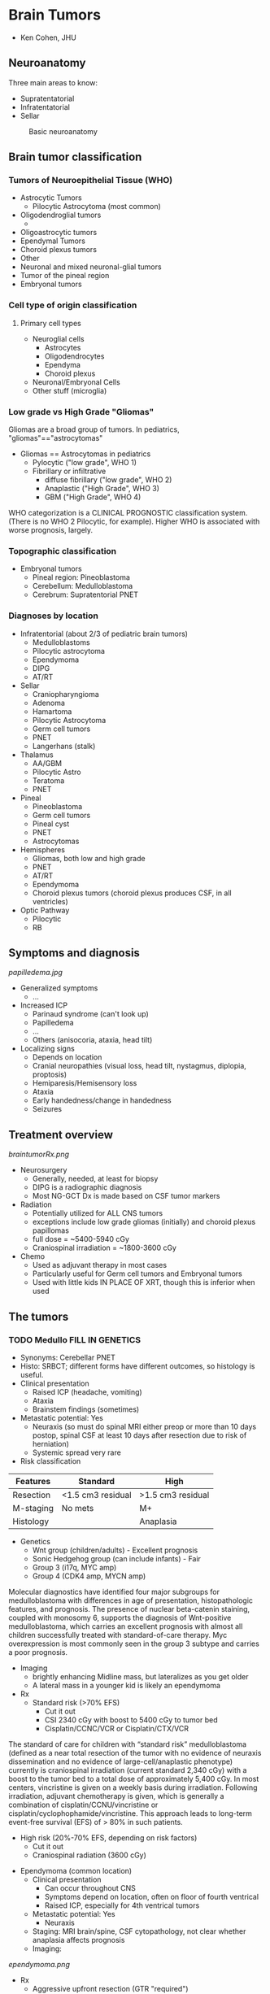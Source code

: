 #+STARTUP inlineimages
#+HTML_HEAD: <link rel="stylesheet" type="text/css" href="http://doc.norang.ca/org.css" />
* Brain Tumors
- Ken Cohen, JHU
** Neuroanatomy
Three main areas to know:
- Supratentatorial
- Infratentatorial
- Sellar
#+CAPTION: Basic neuroanatomy
#+NAME:   fig:neuroanatomy
[[./neuroanatomy.png]]
** Brain tumor classification
*** Tumors of Neuroepithelial Tissue (WHO)
- Astrocytic Tumors
  - Pilocytic Astrocytoma (most common)
- Oligodendroglial tumors
  -
- Oligoastrocytic tumors
- Ependymal Tumors
- Choroid plexus tumors
- Other
- Neuronal and mixed neuronal-glial tumors
- Tumor of the pineal region
- Embryonal tumors
*** Cell type of origin classification
**** Primary cell types
- Neuroglial cells
  - Astrocytes
  - Oligodendrocytes
  - Ependyma
  - Choroid plexus
- Neuronal/Embryonal Cells
- Other stuff (microglia)
*** Low grade vs High Grade "Gliomas"
Gliomas are a broad group of tumors. In pediatrics, "gliomas"=="astrocytomas"
- Gliomas == Astrocytomas in pediatrics
  - Pylocytic ("low grade", WHO 1)
  - Fibrillary or infiltrative
    - diffuse fibrillary ("low grade", WHO 2)
    - Anaplastic ("High Grade", WHO 3)
    - GBM ("High Grade", WHO 4)
WHO categorization is a CLINICAL PROGNOSTIC classification system.  (There is no WHO 2 Pilocytic, for example).  Higher WHO is associated with worse prognosis, largely.
*** Topographic classification
- Embryonal tumors
  - Pineal region: Pineoblastoma
  - Cerebellum: Medulloblastoma
  - Cerebrum: Supratentorial PNET
*** Diagnoses by location
- Infratentorial (about 2/3 of pediatric brain tumors)
  - Medulloblastoms
  - Pilocytic astrocytoma
  - Ependymoma
  - DIPG
  - AT/RT
- Sellar
  - Craniopharyngioma
  - Adenoma
  - Hamartoma
  - Pilocytic Astrocytoma
  - Germ cell tumors
  - PNET
  - Langerhans (stalk)
- Thalamus
  - AA/GBM
  - Pilocytic Astro
  - Teratoma
  - PNET
- Pineal
  - Pineoblastoma
  - Germ cell tumors
  - Pineal cyst
  - PNET
  - Astrocytomas
- Hemispheres
  - Gliomas, both low and high grade
  - PNET
  - AT/RT
  - Ependymoma
  - Choroid plexus tumors (choroid plexus produces CSF, in all ventricles)
- Optic Pathway
  - Pilocytic
  - RB
** Symptoms and diagnosis
#+CAPTION: Papilledema
#+NAME:   fig:papilledema
[[papilledema.jpg]]

- Generalized symptoms
  - ...
- Increased ICP
  - Parinaud syndrome (can't look up)
  - Papilledema
  - ...
  - Others (anisocoria, ataxia, head tilt)
- Localizing signs
  - Depends on location
  - Cranial neuropathies (visual loss, head tilt, nystagmus, diplopia, proptosis)
  - Hemiparesis/Hemisensory loss
  - Ataxia
  - Early handedness/change in handedness
  - Seizures
** Treatment overview
#+CAPTION: Overview of brain tumor Rx
#+NAME:   fig:braintumorRx
[[braintumorRx.png]]
- Neurosurgery
  - Generally, needed, at least for biopsy
  - DIPG is a radiographic diagnosis
  - Most NG-GCT Dx is made based on CSF tumor markers
- Radiation
  - Potentially utilized for ALL CNS tumors
  - exceptions include low grade gliomas (initially) and choroid plexus papillomas
  - full dose = ~5400-5940 cGy
  - Craniospinal irradiation = ~1800-3600 cGy
- Chemo
  - Used as adjuvant therapy in most cases
  - Particularly useful for Germ cell tumors and Embryonal tumors
  - Used with little kids IN PLACE OF XRT, though this is inferior when used

** The tumors
*** TODO Medullo FILL IN GENETICS
    - Synonyms: Cerebellar PNET
    - Histo: SRBCT; different forms have different outcomes, so histology is useful.
    - Clinical presentation
      - Raised ICP (headache, vomiting)
      - Ataxia
      - Brainstem findings (sometimes)
    - Metastatic potential: Yes
      - Neuraxis (so must do spinal MRI either preop or more than 10 days postop, spinal CSF at least 10 days after resection due to risk of herniation)
      - Systemic spread very rare
    - Risk classification
|Features | Standard | High |
|---+---+---|
|Resection | <1.5 cm3 residual | >1.5 cm3 residual |
| M-staging | No mets | M+ |
| Histology |   | Anaplasia |
    - Genetics
      - Wnt group (children/adults) - Excellent prognosis
      - Sonic Hedgehog group (can include infants) - Fair 
      - Group 3 (i17q, MYC amp)
      - Group 4 (CDK4 amp, MYCN amp)
Molecular diagnostics have identified four major subgroups for medulloblastoma with differences in age of presentation, histopathologic features, and prognosis. The presence of nuclear beta-catenin staining, coupled with monosomy 6, supports the diagnosis of Wnt-positive medulloblastoma, which carries an excellent prognosis with almost all children successfully treated with standard-of-care therapy. Myc overexpression is most commonly seen in the group 3 subtype and carries a poor prognosis.
    - Imaging
      - brightly enhancing Midline mass, but lateralizes as you get older
      - A lateral mass in a younger kid is likely an ependymoma
    - Rx
      - Standard risk (>70% EFS)
        - Cut it out
        - CSI 2340 cGy with boost to 5400 cGy to tumor bed
        - Cisplatin/CCNC/VCR or Cisplatin/CTX/VCR
The standard of care for children with “standard risk” medulloblastoma (defined as a near total resection of the tumor with no evidence of neuraxis dissemination and no evidence of large-cell/anaplastic phenotype) currently is craniospinal irradiation (current standard 2,340 cGy) with a boost to the tumor bed to a total dose of approximately 5,400 cGy. In most centers, vincristine is given on a weekly basis during irradiation. Following irradiation, adjuvant chemotherapy is given, which is generally a combination of cisplatin/CCNU/vincristine or cisplatin/cyclophophamide/vincristine. This approach leads to long-term event-free survival (EFS) of > 80% in such patients.
      - High risk (20%-70% EFS, depending on risk factors)
        - Cut it out
        - Craniospinal radiation (3600 cGy)
  - Ependymoma (common location)
    - Clinical presentation
      - Can occur throughout CNS
      - Symptoms depend on location, often on floor of fourth ventrical
      - Raised ICP, especially for 4th ventrical tumors
    - Metastatic potential: Yes
      - Neuraxis
    - Staging: MRI brain/spine, CSF cytopathology, not clear whether anaplasia affects prognosis
    - Imaging:
#+CAPTION: Ependymoma imaging
#+NAME:   fig:ependymoma
[[ependymoma.png]]
    - Rx
      - Aggressive upfront resection (GTR "required")
      - Non-met tumors (70% EFS):
        - Focal XRT ONLY, as CSI does not show benefit
        - Role of chemo uncertain
      - Met tumors (bad EFS):
        - Focal XRT and CSI (craniospinal)
        - Maybe chemo
  - Cerebellar astrocytome (usually pilocytic)
  - Atypical Teratoid/Rhabdoid Tumor (increasingly recognized)
*** Brain stem tumors
  - Almost any brain tumor histology CAN occur in the brain stem
  - Need to be able to distinguish between DIPG and low grade astrocytoma
  - DIPG
    - Technically is an anaplastic astrocytoma of fibrillary type in the brain stem
    - Synonyms: "Brain stem glioma" (though most gliomas of the brain stem are not DIPG
    - Met Potential: No
    - Staging:
      - MRI of the brain only (if classic on imaging)--tend NOT to enhance
      - biopsy for atypical imaging features
    - Lab features will reveal diffuse astrocytoma of WHO 2, 3, or 4 (though prognosis is the same--all die).
    - Imaging
      - diffuse pontine tumor encasing (but not obstructing) the basilar artery)
    - Rx
      - No curative therapy
      - XRT is routinely used for disease stabilization
      - No role for chemo
    - Progonosis: death within 6mos to 2 years in all cases
    - Pointers:
      - There is a difference between "intrinsic pontine glioms" and Exophytic brain stem glioma
      - Exophytic BSGs are usually pilocytic astrocytomas with much better prognosis
      - PAs in the brain stem brightly enhance on post-gad MRI and are often in other of brain stem areas besides pons
      - DIPG tends not to enhance, while PAs tend to enhance post-gad
*** Pilocytic astrocytomas
  - Can occur anywhere in CNS, but common locations are:
    - Cerebellum (cerebellar astrocytoma)
    - Optic pathway (optic pathway glioma)
    - hypothalamus
    - brain stem
    - spinal cord
  - very slow growing
  - synonyms: astrocytoma (WHO 1), "low grade" glioma (not precise, though)
  - clinical presentation: location dependent
  - Met: Not really
  - staging: MRI, brain, spine
  - Laboratory features: BRAF mutations (V600E) and relevance for therapy, if present
  - Imaging:
#+CAPTION: Pilocytic astrocytoma with enhancing nodule and cystic mass
#+NAME:   fig:pilo
[[pilo.png]]
  - Rx:
    - Dependent on location
    - GTR is curative (cerebellar) and no further Rx needed
    - If GTR is not possible (optic pathway, hypothalamic [midline] tumors):
      - observation in few cases
      - Best effort resection then chemo/rad
  - Pointers:
    - Can occur anywhere
    - GTR is usually curative
    - Optic pathway tumors associate with NF-1 and often should be left alone
*** AA and GBM 
  - synonyms: Astrocytoma (WHO 3 and 4), high-grade gliomas
  - Clinical: variable, headaches, seizures due to ST predilection
  - Met: No (mainly no)
  - Staging: MRI brain/spine
  - Lab features: MGMT promoter methylation increasingly assayed (may be useful to know about for TMZ use)
  - Rx:
    - Best effort resection
    - Focal XRT, but hard to define because these tend to be very diffuse
    - Alkylators: TMZ or BCNU or CCNU
  - ~15-30% EFS
  - Pointers
    - No chemo except alkylating agents (nitrosureas and TMZ) are helpful
    - Anaplastic Astrocytoma is a spectrum disease, so some lower grade (WHO2) may do OK. Need to ask pathologist for "how much" AA is the patient.
*** Germinoma
  - synonyms: non-secreting GCT
  - clinical:
    - suprasellar: DI, panhypopituitarism
    - pineal: parinauds (can't look up, raised ICP)
  - met: Yes
  - staging
    - ~biopsy needed for diagnosis~
    - MRI brain, spine, CSF pathology
    - 10% of of germinomas can be pineal and suprasellar (multifocal)
  - lab: CSF markers (AFP/beta-HCG) should be negative.
  - Rx 
    - At least whole ventricular XRT
    - +/- chemo
    - If presented with DI or panhypopit, will not recover that function
*** NG-GCT
  - synonyms: secreting GCT
  - clinical: all maybes: Precocious puberty , DI, panhypopit, raised ICP
  - Met: can
  - staging:
    - MRI brain/spine
    - no biopsy if markers (AFP/beta-HCG elevated)
  - Rx
    - harder to treat than germinoma
    - XRT includes CSI
    - Second look surgery may be needed if markers still up
  - 40-70% 
*** Spinal cord tumors
  
** Factoids
*** Diencephalic syndrome
These findings represent the classic symptoms of the diencephalic syndrome. The syndrome is a rare disorder characterized by a tumor, frequently quite large, centered in the diencephalon. Symptoms include failure to thrive with an emaciated appearance. Length is usually preserved. Children often are described as happy and outgoing despite their emaciated appearance. Additional symptoms can include vomiting, visual abnormalities, headache, and pallor.
** Genetic associations
*** Tuberosis Sclerosis
Subependymal giant cell astrocytoma (SEGA) occurs in up to 20% of individuals with tuberous sclerosis complex (TSC) and is more likely to develop during childhood and adolescence. SEGA is a type of brain tumor that occurs in individuals with TSC that is noncancerous and is not malignant but can still be very problematic. mTOR inhibitors effective.
*** NF1 screening
Just optho, not MRI unless issues.
*** AT/RT
    INI1/hSNF5/SMARCB1 gene. More sarcoma-like than other brain tumors. Be sure to test for germline mutation.
*** Rb
  - SRBCT in the pineal region
  - Possibility of trilateral disease, pineoblastoma
* Acute Lymphocytic Leukemia
- Steve Humger, CHOP
** Incidence and Epidemiology
*** Epidemiology
- Peaks at 2-4 years (80 new cases/million drops to 20 new cases by 10 years)
- Incidence in whites 2x blacks
*** Genetic risk factors
- Low hypodiploid (30-39 chromosomes) is a Li Fraumeni Syndrome disease with ~50% having TP53 germline mutations.
- Rare PAX5 germline mutations
- 4-5% of ped leukemias have germline mutations in known cancer predisposing genes.
** Pointers
*** Surface markers
- Almost all cases of Pre-B ALL are CD19+, CD22+, CD79a+
- CD10- is most associated with MLL-rearrangement
- Pre-B ALLs lack surface Immunoglobulin, so if there are Surface Ig positive, it is Burkitt's (or mature B-cell ALL)
- Burkitt's are <2% of ALL
  - Unique L3 morphology and express surface Ig
  - High frequency of CNS involvement
  - Tumor lysis high risk, LDH often high
  - Need to be treated as Burkitt's, not typical ALL therapy
  - May be associated with immunodef states
  - c-Myc to heavy or light chain
    - t(2;8), t(8;14), t(8;22)
- T-ALL
  - (cytoplasmic)CD3+, TdT+
  - higher incidence in males, older teens, and blacks
  - Associated with high incidence of tumor lysis, high white count, mediastinal mass
- Relationship between surface expression and ALL subsets
| type | CD19 | CD10 | ctyoIg | surfaceIg |
|---+---+---+---+---|
| Pro-B | + | - | - | - |
| Pre-pre-B (common) | + | + | - | - |
| Pre-B | + | - | + | - |
| Mature B (Burkitt's) | + | +/- | +/- | + ( MONOCLONAL kappa or lambda) |
  - CD10 is positive early and lost later
  - Lack of CD10 is linked to MLL.  About half of ALLs that are MLL-R are CD10- and half of CD10- are MLL-R
*** Oddities
- Recognize hypereosinophilia as a rare presenting feature of ALL
  - eosinophils are reactive and NOT part of the malignant clone
  - eosinophil count of 10k-100k
- ALL can mimic JRA. Low WBC, low-normal plts, and nighttime pain predictive of ALL over JRA
- How ALL differs from ITP
  - Most patients with ITP are otherwise healthy
  - With ITP, parents can often tell exact onset of bruising
*** Extramedullary disease
- CNS involvement
  - Definition
    - CNS1: no blasts, regartless on number of WBCs on cytospin
    - CNS2: WBCs <5/\microL, cytospin blast+, negative to steinherz/bleyer (2x greater WBC/RBC compared to peripheral blood, accounts for traumatic tap)
    - CNS3: >= 5/\microL WBCs and blast+ or clinical signs of CNS involvement
    - 5 cells is CNS3
  - Common in infants and Burkitt's (15-25%)
  - Intermediate in T-ALL
  - low in non-infant B-ALL (2%)
- Testicular involvement
  - Present at Dx in <1-2% of boys
  - Associated with other high-rish features: T-ALL, high WBC
  - Biopsy for diagnosis
- Prognostic importance of time to relapse
  - Extramedullary (CNS or testicular)
    - Early is defined as <18 months from Diagnosis and is much worse outcome than later
*** Gene rearrangments
| cyto | molec | incidence | outcome | comments |
|---+---+---+---+---|
| t(21;21) | ETV6-RUNX1 | 20-25%, so most common | Excellent | Less common > 15yrs |
| t(1;19) | TCF3-PBX1 | 5% (25% of pre-B ALL) | Neutral | higher incidence of CNS disease and relapse |
| t(v;11) or t(11;v) | MLL-rearrangement, more than 50 partners | 3% | poor | 75% of infants<1 year have MLL-$ |
| t(9;22) | BCR-ABL1 | ~4% | Poor with chemo alone | treat with TKI |
| t(8;14), t(2;8), t(8;22) | c-Myc fusion to IgH, IgL, or IgK | Rare | treat like Burkitt NHL | Burkitt Leukemia |
*** Prognostic factors
- Clinical and lab
  - NCI Risk Groups defined by:
    - Age
    - WBC
    - Immunophenotype
    - Standard risk (65%)
      - age 1-9.99 years
      - WBC < 50k
      - EFS ~90%
    - High risk (35%)
      - age <1 or >10 OR WBC>50k
      - EFS 75-80% (with more intensive therapy)
      - infants still poor, treated with infant protocols
  - Presence/absence of extramed disease dictates need for specific therapies
  - ALL genotype strongly influences prognosis, stratification, and sometimes use of targeted therapies (TKI for Ph+ ALL)
- ~Response to therapy is the strongest prognostic factor~
  - Good risk, <1000 blasts/microL in PB at day 7
  - Day 8 and day 15 bone marrows (not used anymore)
    - M1 < 5% blasts, M2 5-25%, M3 >25%
    - outcome M1 > M2 > M3
- Minimal residual disease
  - MRD at day 30 is most prognostic factor, better than day 8/15 marrows, so use that instead.
  - technologies:
    - Flow phenotypes
    - PCR of antigen receptor loci (Ig or TCR)
    - PCR of translocation-derived fusions only for defined subgroups (Ph+ ALL, for example)
- Chromosome number
| cyto                                            | incidence | outcome   | comment                          |
|-------------------------------------------------+-----------+-----------+----------------------------------|
| hyperdiploid DNA index >1.16 or 53+ chromosomes |    20-25% | excellent | trisomy 4, 10, adb 17 best       |
| Hypodiploid <44 chromosomes or DNA index <0.81  |      1-2% | poor      | worsening with fewer chromosomes |
- Ph+
  - 3-4% of ALL are ph+, but increases with age
  - imatinib changes outcome very significantly, so give continuously during chemo
- T-ALL genetics/genomics
  - hyper- and hypo-diploid are uncommon
  - fusions uncommon
  - TCR translocations on 14q11 and 7q35
** Treatment
*** Overall
- Induction
  - Steroids (Dex, Pred)
  - VCR
  - Asparaginase
  - +/- anthracycline (Daunorubicin, typically)
- Delayed intensification
  - Benefit established for SR and HR, two no better than one
- Therapy for SR vs high risk
| SR                                            | HR                                                 |
|-----------------------------------------------+----------------------------------------------------|
| 4-week 3-drug                                 | 4-week 4-drug (includes anthracycline)             |
| 4-week oral consolidation with intensive IT   | 8-wk IV consolid with intensive IT                 |
| 8-wk Int Maint with Capizzi IV Mtx w/o rescue | 8-wk Int Maint with HD mtx or capizzi mtx + ASNase |
| 8-wk DI phase with std reconsolidation        | 8-wk DI with intensive reconsolidation             |
| 2nd capizzi Int Maint (sometimes)             | capizzi 2 sometimes                                |
| Maint with q4wk steroid/VCR pulses            | Maint with q4wk steroid/VCR pulses                 |
*** CNS disease
- Intrathecal MTX
- radiation not used much except for CNS3 disease
- 1800 cGy to brain and posterior of eyes
- Effective systemic therapy is critical for CNS relapse
- Adverse effects of CNS therapy
  - Intrathecal
    - Arachnoiditis
    - Seizures (1-2%)
    - Transient stroke-like episodes 7-10 days post IT
  - MRI is abnormal in 1/2 of patients, calcification is worrisome.
  - Irradiation somnolence syndrome 5-7 weeks post Rx
  - MTX and cXRT toxicity--give IV MTX first and THEN cXRT
  - Development of secondary brain tumors (10X years post XRT). Meningioma highly curable, others not.
*** Dealing with specific phases of therapy
- Eval ALL patient with seizures
  - Diff Dx includes leukemia, infx, metab, CVA, drug toxicity (especially MTX)
  - CVA secondary to ASNase in induction (uncommon)
- Complications with ALL induction
  - Hyperleukocytosis
    - CNS or pulm
  - Tumor lysis
  - Infection
  - Hyperglycemia (Rx with insulin, do not change steroid dose)
  - Thrombosis or bleeding (ASNase)
- Pancytopenia during induction
  - Antibiotics until count recovery
- Tumor lysis syndrome
  - features
    - lab: increased Uric Acid, PO4, and K+
    - clinical: increased Creatinine, seizures, cardiac dysrhythmias
  - Highest risk in Burkitt's, infant ALL, high WBC, bulky extramedullary disease
  - Prophylaxis
    - 2x maint fluids
    - alk of urine (reduce change of urate crystals)
    - allopurinol
  - Rasburicase (urate oxidase) in very high risk
  - Do NOT alk if TLS present.  Use Rasburicase instead.
- Relapse
  - prognostic:
    - BM worse than Extramed
    - earlier worse
    - age at Dx (teenagers bad)
    - Immunophenotype
      - T-ALL very poor relapse
      - Relapsed TEL-AML1 (ETV6-RUNX1) does relatively well
    - For BM relapse, high risk is 36mos
    - for extramed replapse, high risk before 18 mos
  - Testicular
    - 1-2% of boys
    - Rx with Bilat XRT (2400 cGy), intensive systemic Rx
  - Role of Allo SCT
    - SCT for ALL with early first marrow relapse (<36 mos)
    - matched sib and unrelated equivalent
    - SCT for ALL 2nd relapse
    - SCT for any T-ALL BM relapse
*** Late effects
- Cardiac toxicity from anthracyclines, but not much of an issue for ALL since not high doses
- Osteonecrosis or Avascular Necrosis
  - low risk in pts < 10yrs with less intensive Rx
  - Higher risk in females and in >10yo
  - hip, knee, ankle most common
  - all develop within 2 years of Dx, basically.
* Myeloid Neoplasms 
- Pat Brown
** Epidemiology
- Incidence of leukemias
  - AML (age peak in infants, then drops, then back up in adolescence)
  - ALL peak at 2-3
  - CML unheard of in kids
- Concordance in twins
  - Monozygotic
    - Index case <1 year, very close to 100%
    - decreases after that.  After age 6, not increased, basically.
*** Major leukemia predispositions
- Marrow failure syndromes () - AML, MDS
- JMML-related - NF1, Noonan
- Down Syndrome - ALL, Transient Myelodisplatic disorder (TMD)/Acute Megakaryocytic Leuk (AMKL)
- Others
  - AT (ALL, NHL) - ATM mutations, DNA repair defects, immunodef
  - Bloom syndrome (many) - BLM mutations, short stature, sun rash, sister chromatid exchanges
  - Li-Fraumenia (many including hypodiploid ALL where germline TP53 is relatively common)
** Marrow failure and MDS/AML
*** Pancytopenia
- Fanconi 
  - Clinical features: skeletal (radial deformities), renal, ment retardation, progressive BM failure
  - lab: increased DSB under genotoxic agents (mitomycin C)
  - Genetics: FA/BRCA multiprotein-complex involved in homology-directed DNA repair
- Dyskeratosis congenita
  - clinical: abnormal skin pigmentation, nail dystrophy, leukoplakia, progressive BM failure
  - genetics: telomerase complex mutations (DKC1 (XR), TERC (AD), TINF2 (AD)), defective telomere maint.
*** Anemia
- Diamond-blackfan
  - Clinical: pure red cell aplasia, facial, skeletal, and GU abnormalities
  - Genetics: mutations in ribosomal genes (RPS19, RPL5, others)
*** Neutropenia
- Schwachman-Diamond syndrome
  - clinical: neutropenia, exocrine panc insuff., skeletal abnormalities
  - genetics: SBDS mutations, rRNA processing and 40S subunit biogenesis
- Severe contenital neutropenia (Kostmann)
  - clinical: congenital neutropenia
  - Genetics: ELA2 (elastase) mutations most common. Secondary activating muts in G-CSF receptor often responsible for progression to AML

